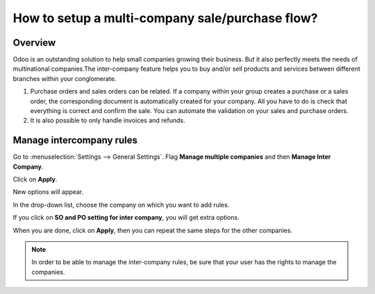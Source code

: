 ================================================
How to setup a multi-company sale/purchase flow?
================================================

Overview
========

Odoo is an outstanding solution to help small companies growing their
business. But it also perfectly meets the needs of multinational
companies.The inter-company feature helps you to buy and/or sell
products and services between different branches within your
conglomerate.

.. image:: media/setup01.png
    :align: center

1.  Purchase orders and sales orders can be related. If a company within
    your group creates a purchase or a sales order, the corresponding
    document is automatically created for your company. All you
    have to do is check that everything is correct and confirm the
    sale. You can automate the validation on your sales and purchase
    orders.

2.  It is also possible to only handle invoices and refunds.

Manage intercompany rules
=========================

Go to :menuselection:`Settings --> General Settings`. 
Flag **Manage multiple companies** and then **Manage Inter Company**. 

Click on **Apply**.

.. image:: media/setup02.png
    :align: center

New options will appear.

.. image:: media/setup03.png
    :align: center

In the drop-down list, choose the company on which you want to add
rules.

If you click on **SO and PO setting for inter company**, you will get
extra options.

.. image:: media/setup04.png
    :align: center

When you are done, click on **Apply**, then you can repeat the same steps
for the other companies.

.. note::
    In order to be able to manage the inter-company rules, be sure
    that your user has the rights to manage the companies.